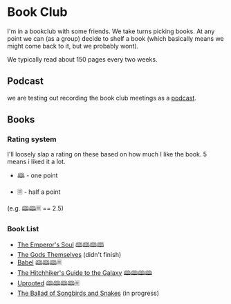 * Book Club 
:PROPERTIES:
:CUSTOM_ID: bookclub
:END:

   I'm in a bookclub with some friends.
   We take turns picking books.
   At any point we can (as a group) decide to shelf a book (which basically means we might come back to it, but we probably wont).

   We typically read about 150 pages every two weeks.

** Podcast
:PROPERTIES:
:CUSTOM_ID: podcast 
:END:
   we are testing out recording the book club meetings as a [[https://creators.spotify.com/pod/profile/craig-ervin-jr/episodes/Uprooted-Final-Thoughts--Forest-Fights--and-That-Dang-Dragon-Disappointment-e31qs4l][podcast]].

** Books
:PROPERTIES:
:CUSTOM_ID: books
:END:
*** Rating system
:PROPERTIES:
:CUSTOM_ID: rating system 
:END:
    I'll loosely slap a rating on these based on how much I like the book.
    5 means i liked it a lot.

   - 🕮 - one point

   - 🗏 - half a point 

   (e.g. 🕮🕮🗏 == 2.5)


*** Book List
:PROPERTIES:
:CUSTOM_ID: book list 
:END:
- [[https://www.goodreads.com/book/show/13578175-the-emperor-s-soul][The Emperor's Soul]]
     🕮🕮🕮🕮
- [[https://www.goodreads.com/book/show/41821.The_Gods_Themselves][The Gods Themselves]]
     (didn't finish)
- [[https://www.goodreads.com/book/show/57945316-babel][Babel]]
     🕮🕮🕮🗏
- [[https://www.goodreads.com/book/show/11.The_Hitchhiker_s_Guide_to_the_Galaxy][The Hitchhiker's Guide to the Galaxy]]
     🕮🕮🕮🕮
- [[https://www.goodreads.com/book/show/22544764-uprooted][Uprooted]]
     🕮🕮🕮🕮🗏
- [[https://www.goodreads.com/book/show/51901147-the-ballad-of-songbirds-and-snakes][The Ballad of Songbirds and Snakes]]
     (in progress)

